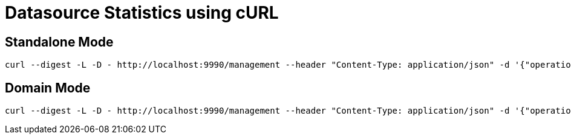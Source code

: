 = Datasource Statistics using cURL


== Standalone Mode

[source,bash]
----
curl --digest -L -D - http://localhost:9990/management --header "Content-Type: application/json" -d '{"operation":"read-resource","address":[{"subsystem":"datasources"},{"data-source":"ExampleDS"},{"statistics":"pool"}],"include-runtime":"true","json.pretty":1}' -u admin:password
----

== Domain Mode

[source,bash]
----
curl --digest -L -D - http://localhost:9990/management --header "Content-Type: application/json" -d '{"operation":"read-resource","address":[{"host":"master"},{"server":"server-staging"},{"subsystem":"datasources"},{"data-source":"ExampleDS"},{"statistics":"pool"}],"include-runtime":"true","json.pretty":1}' -u admin:password
----
